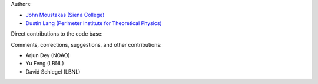 Authors:

- `John Moustakas (Siena College) <https://github.com/moustakas>`_
- `Dustin Lang (Perimeter Institute for Theoretical Physics) <https://github.com/dstndstn>`_ 

Direct contributions to the code base:

Comments, corrections, suggestions, and other contributions:

- Arjun Dey (NOAO)
- Yu Feng (LBNL)
- David Schlegel (LBNL)
